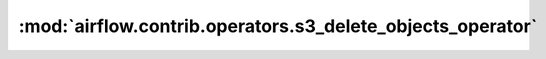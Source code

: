 :mod:`airflow.contrib.operators.s3_delete_objects_operator`
===========================================================

.. py:module:: airflow.contrib.operators.s3_delete_objects_operator

.. autoapi-nested-parse::

   This module is deprecated. Please use `airflow.providers.amazon.aws.operators.s3_delete_objects`.



